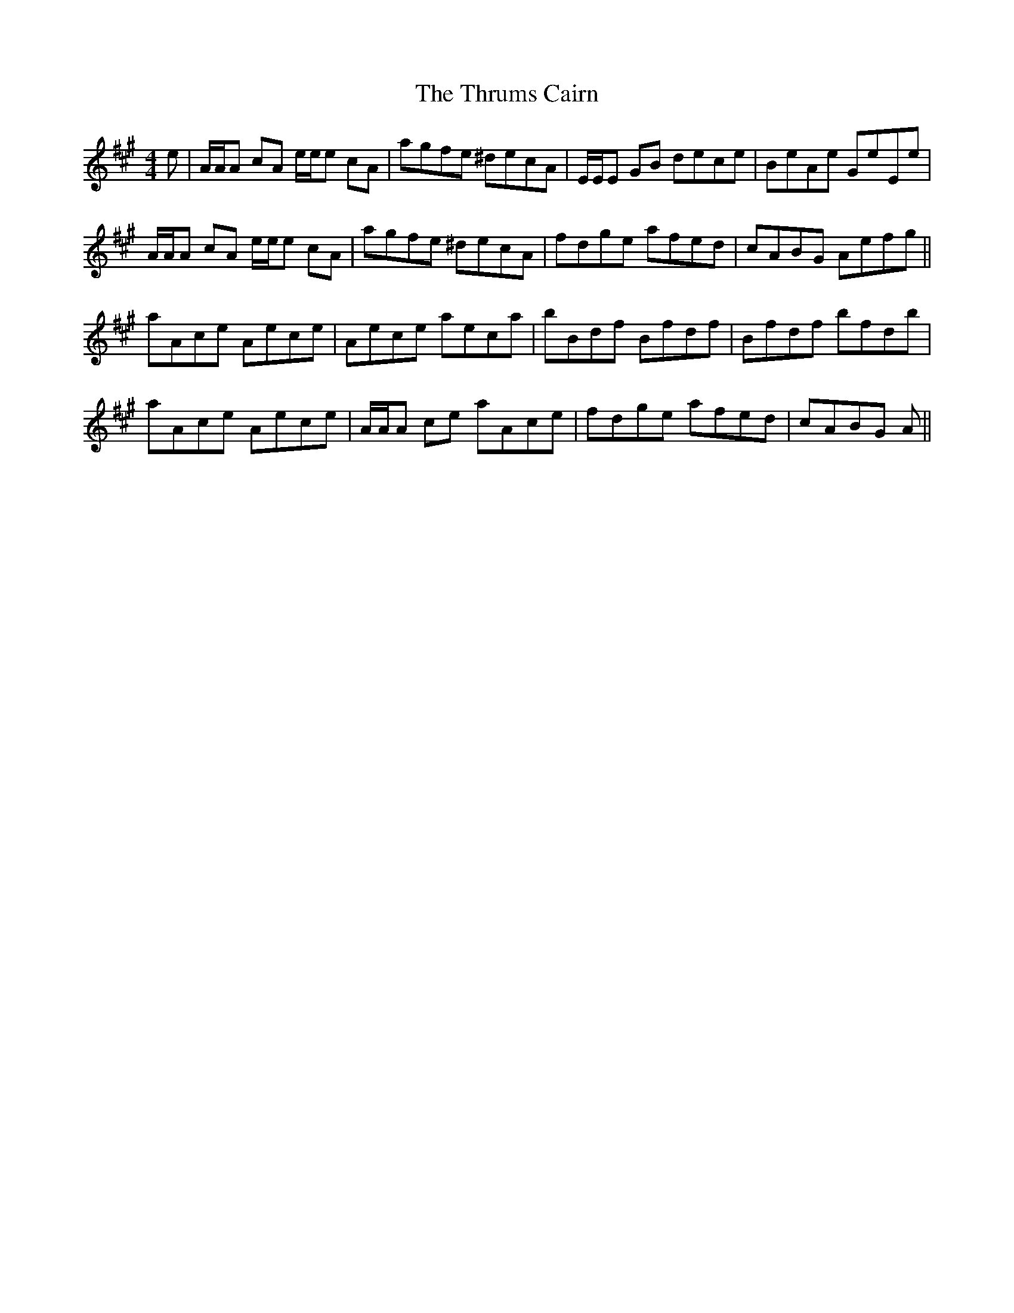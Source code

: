 X: 40065
T: Thrums Cairn, The
R: reel
M: 4/4
K: Amajor
e|A/A/A cA e/e/e cA|agfe ^decA|E/E/E GB dece|BeAe GeEe|
A/A/A cA e/e/e cA|agfe ^decA|fdge afed|cABG Aefg||
aAce Aece|Aece aeca|bBdf Bfdf|Bfdf bfdb|
aAce Aece|A/A/A ce aAce|fdge afed|cABG A||

